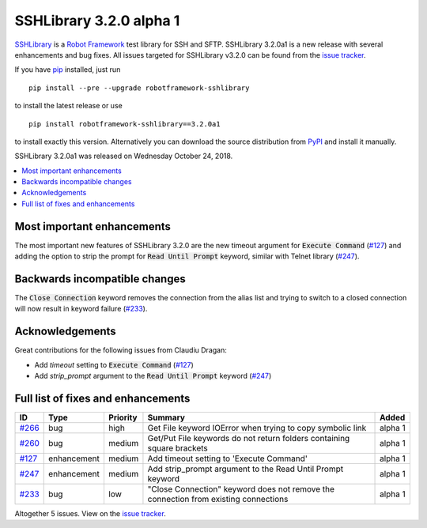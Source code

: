 ========================
SSHLibrary 3.2.0 alpha 1
========================


.. default-role:: code


SSHLibrary_ is a `Robot Framework`_ test library for SSH and SFTP.
SSHLibrary 3.2.0a1 is a new release with several enhancements and bug fixes.
All issues targeted for SSHLibrary v3.2.0 can be found from
the `issue tracker`_.

If you have pip_ installed, just run

::

   pip install --pre --upgrade robotframework-sshlibrary

to install the latest release or use

::

   pip install robotframework-sshlibrary==3.2.0a1

to install exactly this version. Alternatively you can download the source
distribution from PyPI_ and install it manually.

SSHLibrary 3.2.0a1 was released on Wednesday October 24, 2018.

.. _Robot Framework: http://robotframework.org
.. _SSHLibrary: https://github.com/MarketSquare/SSHLibrary
.. _pip: http://pip-installer.org
.. _PyPI: https://pypi.python.org/pypi/robotframework-sshlibrary
.. _issue tracker: https://github.com/MarketSquare/SSHLibrary/issues?q=milestone%3Av3.2.0


.. contents::
   :depth: 2
   :local:

Most important enhancements
===========================

The most important new features of SSHLibrary 3.2.0 are the new timeout
argument for `Execute Command` (`#127`_) and adding the option to strip
the prompt for `Read Until Prompt` keyword, similar with Telnet library
(`#247`_).

Backwards incompatible changes
==============================

The `Close Connection` keyword removes the connection from the alias list and
trying to switch to a closed connection will now result in keyword failure (`#233`_).

Acknowledgements
================

Great contributions for the following issues from Claudiu Dragan:

- Add *timeout* setting to `Execute Command` (`#127`_)
- Add *strip_prompt* argument to the `Read Until Prompt` keyword  (`#247`_)

Full list of fixes and enhancements
===================================

.. list-table::
    :header-rows: 1

    * - ID
      - Type
      - Priority
      - Summary
      - Added
    * - `#266`_
      - bug
      - high
      - Get File keyword IOError when trying to copy symbolic link
      - alpha 1
    * - `#260`_
      - bug
      - medium
      - Get/Put File keywords do not return folders containing square brackets
      - alpha 1
    * - `#127`_
      - enhancement
      - medium
      - Add timeout setting to 'Execute Command'
      - alpha 1
    * - `#247`_
      - enhancement
      - medium
      - Add strip_prompt argument to the Read Until Prompt keyword 
      - alpha 1
    * - `#233`_
      - bug
      - low
      - "Close Connection" keyword does not remove the connection from existing connections
      - alpha 1

Altogether 5 issues. View on the `issue tracker <https://github.com/MarketSquare/SSHLibrary/issues?q=milestone%3Av3.2.0>`__.

.. _#266: https://github.com/MarketSquare/SSHLibrary/issues/266
.. _#260: https://github.com/MarketSquare/SSHLibrary/issues/260
.. _#127: https://github.com/MarketSquare/SSHLibrary/issues/127
.. _#247: https://github.com/MarketSquare/SSHLibrary/issues/247
.. _#233: https://github.com/MarketSquare/SSHLibrary/issues/233
